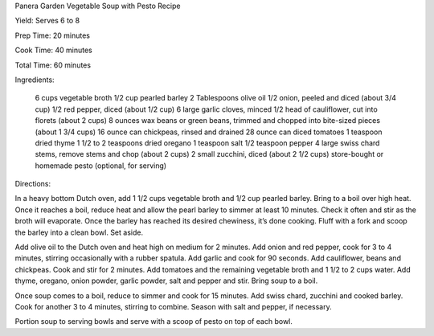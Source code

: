 Panera Garden Vegetable Soup with Pesto Recipe

Yield: Serves 6 to 8

Prep Time: 20 minutes

Cook Time: 40 minutes

Total Time: 60 minutes

Ingredients:

    6 cups vegetable broth
    1/2 cup pearled barley
    2 Tablespoons olive oil
    1/2 onion, peeled and diced (about 3/4 cup)
    1/2 red pepper, diced (about 1/2 cup)
    6 large garlic cloves, minced
    1/2 head of cauliflower, cut into florets (about 2 cups)
    8 ounces wax beans or green beans, trimmed and chopped into bite-sized pieces (about 1 3/4 cups)
    16 ounce can chickpeas, rinsed and drained
    28 ounce can diced tomatoes
    1 teaspoon dried thyme
    1 1/2 to 2 teaspoons dried oregano
    1 teaspoon salt
    1/2 teaspoon pepper
    4 large swiss chard stems, remove stems and chop (about 2 cups)
    2 small zucchini, diced (about 2 1/2 cups)
    store-bought or homemade pesto (optional, for serving)

Directions:

In a heavy bottom Dutch oven, add 1 1/2 cups vegetable broth and 1/2 cup
pearled barley. Bring to a boil over high heat. Once it reaches a boil, reduce
heat and allow the pearl barley to simmer at least 10 minutes. Check it often
and stir as the broth will evaporate. Once the barley has reached its desired
chewiness, it’s done cooking. Fluff with a fork and scoop the barley into a
clean bowl. Set aside.

Add olive oil to the Dutch oven and heat high on medium for 2 minutes. Add
onion and red pepper, cook for 3 to 4 minutes, stirring occasionally with a
rubber spatula. Add garlic and cook for 90 seconds. Add cauliflower, beans and
chickpeas. Cook and stir for 2 minutes. Add tomatoes and the remaining
vegetable broth and 1 1/2 to 2 cups water. Add thyme, oregano, onion powder,
garlic powder, salt and pepper and stir. Bring soup to a boil.

Once soup comes to a boil, reduce to simmer and cook for 15 minutes. Add swiss
chard, zucchini and cooked barley. Cook for another 3 to 4 minutes, stirring to
combine. Season with salt and pepper, if necessary.

Portion soup to serving bowls and serve with a scoop of pesto on top of each
bowl.

